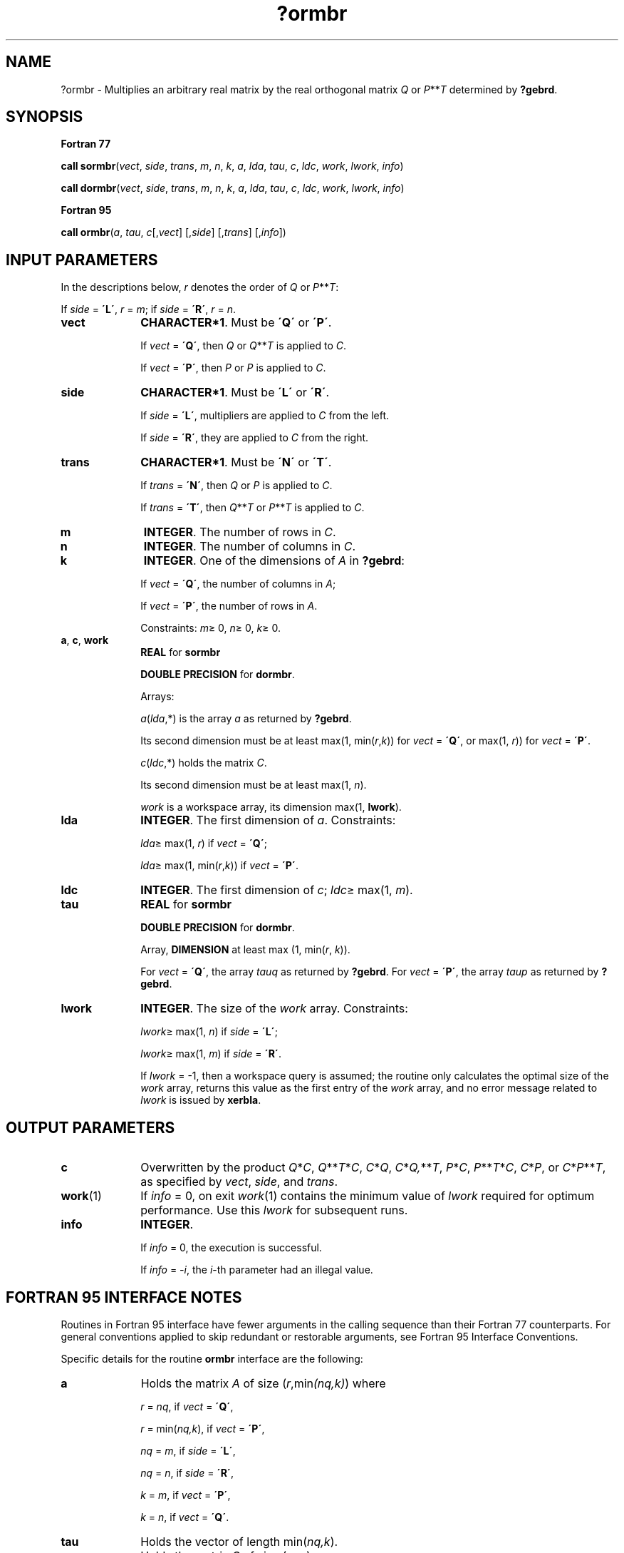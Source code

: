 .\" Copyright (c) 2002 \- 2008 Intel Corporation
.\" All rights reserved.
.\"
.TH ?ormbr 3 "Intel Corporation" "Copyright(C) 2002 \- 2008" "Intel(R) Math Kernel Library"
.SH NAME
?ormbr \- Multiplies an arbitrary real matrix by the real orthogonal matrix \fIQ \fRor \fIP\fR**\fIT\fR determined by \fB?gebrd\fR.
.SH SYNOPSIS
.PP
.B Fortran 77
.PP
\fBcall sormbr\fR(\fIvect\fR, \fIside\fR, \fItrans\fR, \fIm\fR, \fIn\fR, \fIk\fR, \fIa\fR, \fIlda\fR, \fItau\fR, \fIc\fR, \fIldc\fR, \fIwork\fR, \fIlwork\fR, \fIinfo\fR)
.PP
\fBcall dormbr\fR(\fIvect\fR, \fIside\fR, \fItrans\fR, \fIm\fR, \fIn\fR, \fIk\fR, \fIa\fR, \fIlda\fR, \fItau\fR, \fIc\fR, \fIldc\fR, \fIwork\fR, \fIlwork\fR, \fIinfo\fR)
.PP
.B Fortran 95
.PP
\fBcall ormbr\fR(\fIa\fR, \fItau\fR, \fIc\fR[,\fIvect\fR] [,\fIside\fR] [,\fItrans\fR] [,\fIinfo\fR])
.SH INPUT PARAMETERS
.PP
In the descriptions below, \fIr\fR denotes the order of \fIQ\fR or \fIP\fR**\fIT\fR: 
.PP
If \fIside\fR = \fB\'L\'\fR, \fIr\fR = \fIm\fR; if \fIside\fR = \fB\'R\'\fR, \fIr\fR = \fIn\fR.
.TP 10
\fBvect\fR
.NL
\fBCHARACTER*1\fR. Must be \fB\'Q\'\fR or \fB\'P\'\fR. 
.IP
If \fIvect\fR = \fB\'Q\'\fR, then \fIQ\fR or \fIQ\fR**\fIT\fR is applied to \fIC\fR. 
.IP
If \fIvect\fR = \fB\'P\'\fR, then \fIP\fR or \fIP\fR is applied to \fIC\fR.
.TP 10
\fBside\fR
.NL
\fBCHARACTER*1\fR. Must be \fB\'L\'\fR or \fB\'R\'\fR. 
.IP
If \fIside\fR = \fB\'L\'\fR, multipliers are applied to \fIC\fR from the left. 
.IP
If \fIside\fR = \fB\'R\'\fR, they are applied to \fIC\fR from the right.
.TP 10
\fBtrans\fR
.NL
\fBCHARACTER*1\fR. Must be \fB\'N\'\fR or \fB\'T\'\fR. 
.IP
If \fItrans\fR = \fB\'N\'\fR, then \fIQ\fR or \fIP\fR is applied to \fIC\fR. 
.IP
If \fItrans\fR = \fB\'T\'\fR, then \fIQ\fR**\fIT\fR or \fIP\fR**\fIT\fR is applied to \fIC\fR.
.TP 10
\fBm\fR
.NL
\fBINTEGER\fR. The number of rows in \fIC\fR. 
.TP 10
\fBn\fR
.NL
\fBINTEGER\fR. The number of columns in \fIC\fR. 
.TP 10
\fBk\fR
.NL
\fBINTEGER\fR. One of the dimensions of \fIA\fR in \fB?gebrd\fR:
.IP
If \fIvect\fR = \fB\'Q\'\fR, the number of columns in \fIA\fR;
.IP
If \fIvect\fR = \fB\'P\'\fR, the number of rows in \fIA\fR.
.IP
Constraints: \fIm\fR\(>= 0, \fIn\fR\(>= 0, \fIk\fR\(>= 0.
.TP 10
\fBa\fR, \fBc\fR, \fBwork\fR
.NL
\fBREAL\fR for \fBsormbr\fR
.IP
\fBDOUBLE PRECISION\fR for \fBdormbr\fR. 
.IP
Arrays: 
.IP
\fIa\fR(\fIlda\fR,*) is the array \fIa\fR as returned by \fB?gebrd\fR. 
.IP
Its second dimension must be at least max(1, min(\fIr\fR,\fIk\fR)) for \fIvect\fR = \fB\'Q\'\fR, or max(1, \fIr\fR)) for \fIvect\fR = \fB\'P\'\fR.
.IP
\fIc\fR(\fIldc\fR,*) holds the matrix \fIC\fR. 
.IP
Its second dimension must be at least max(1, \fIn\fR).
.IP
\fIwork\fR is a workspace array, its dimension max(1, \fBlwork\fR). 
.TP 10
\fBlda\fR
.NL
\fBINTEGER\fR. The first dimension of \fIa\fR. Constraints:
.IP
\fIlda\fR\(>= max(1, \fIr\fR) if \fIvect\fR = \fB\'Q\'\fR;
.IP
\fIlda\fR\(>= max(1, min(\fIr\fR,\fIk\fR)) if \fIvect\fR = \fB\'P\'\fR.
.TP 10
\fBldc\fR
.NL
\fBINTEGER\fR. The first dimension of \fIc\fR; \fIldc\fR\(>= max(1, \fIm\fR).
.TP 10
\fBtau\fR
.NL
\fBREAL\fR for \fBsormbr\fR
.IP
\fBDOUBLE PRECISION\fR for \fBdormbr\fR. 
.IP
Array, \fBDIMENSION\fR at least max (1, min(\fIr\fR, \fIk\fR)). 
.IP
For \fIvect\fR = \fB\'Q\'\fR, the array \fItauq\fR as returned by \fB?gebrd\fR. For \fIvect\fR = \fB\'P\'\fR, the array \fItaup\fR as returned by \fB?gebrd\fR.
.TP 10
\fBlwork\fR
.NL
\fBINTEGER\fR. The size of the \fIwork\fR array. Constraints: 
.IP
\fIlwork\fR\(>= max(1, \fIn\fR) if \fIside\fR = \fB\'L\'\fR;
.IP
\fIlwork\fR\(>= max(1, \fIm\fR) if \fIside\fR = \fB\'R\'\fR. 
.IP
If \fIlwork\fR = -1, then a workspace query is assumed; the routine only calculates the optimal size of the \fIwork\fR array, returns this value as the first entry of the \fIwork\fR array, and no error message related to \fIlwork\fR is issued by \fBxerbla\fR.
.SH OUTPUT PARAMETERS

.TP 10
\fBc\fR
.NL
Overwritten by the product \fIQ\fR*\fIC\fR, \fIQ\fR**\fIT\fR*\fIC\fR, \fIC\fR*\fIQ\fR,  \fIC\fR*\fIQ,\fR**\fIT\fR,  \fIP\fR*\fIC\fR, \fIP\fR**\fIT\fR*\fIC\fR, \fIC\fR*\fIP\fR, or  \fIC\fR*\fIP\fR**\fIT\fR, as specified by \fIvect\fR, \fIside\fR, and \fItrans\fR.
.TP 10
\fBwork\fR(1)
.NL
If \fIinfo\fR = 0, on exit \fIwork\fR(1) contains the minimum value of \fIlwork\fR required for optimum performance. Use this \fIlwork\fR for subsequent runs.
.TP 10
\fBinfo\fR
.NL
\fBINTEGER\fR. 
.IP
If \fIinfo\fR = 0, the execution is successful. 
.IP
If \fIinfo\fR = \fI-i\fR, the \fIi\fR-th parameter had an illegal value.
.SH FORTRAN 95 INTERFACE NOTES
.PP
.PP
Routines in Fortran 95 interface have fewer arguments in the calling sequence than their Fortran 77 counterparts. For general conventions applied to skip redundant or restorable arguments, see Fortran 95  Interface Conventions.
.PP
Specific details for the routine \fBormbr\fR interface are the following:
.TP 10
\fBa\fR
.NL
Holds the matrix \fIA\fR of size (\fIr\fR,min\fI(nq,k)\fR) where
.IP
\fIr\fR = \fInq\fR, if \fIvect\fR = \fB\'Q\'\fR, 
.IP
\fIr\fR = min(\fInq,k\fR), if \fIvect\fR = \fB\'P\'\fR, 
.IP
\fInq\fR = \fIm\fR, if \fIside\fR = \fB\'L\'\fR, 
.IP
\fInq\fR = \fIn\fR, if \fIside\fR = \fB\'R\'\fR, 
.IP
\fIk\fR = \fIm\fR, if \fIvect\fR = \fB\'P\'\fR, 
.IP
\fIk\fR = \fIn\fR, if \fIvect\fR = \fB\'Q\'\fR.
.TP 10
\fBtau\fR
.NL
Holds the vector of length min(\fInq,k\fR).
.TP 10
\fBc\fR
.NL
Holds the matrix \fIC\fR of size (\fIm,n\fR).
.TP 10
\fBvect\fR
.NL
Must be \fB\'Q\'\fR or \fB\'P\'\fR. The default value is \fB\'Q\'\fR.
.TP 10
\fBside\fR
.NL
Must be \fB\'L\'\fR or \fB\'R\'\fR. The default value is \fB\'L\'\fR.
.TP 10
\fBtrans\fR
.NL
Must be \fB\'N\'\fR or \fB\'T\'\fR. The default value is \fB\'N\'\fR.
